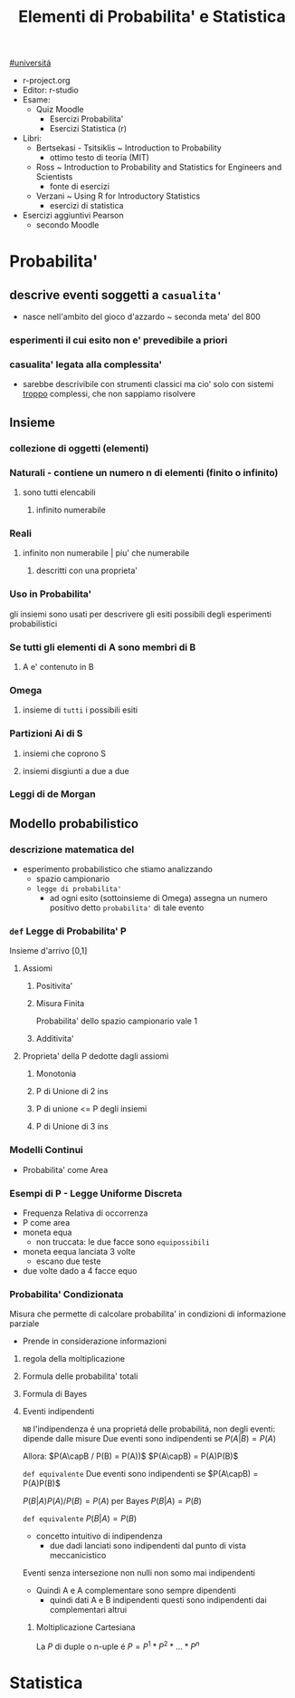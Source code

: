 #+TITLE: Elementi di Probabilita' e Statistica
#+COURSE: EPS A
#+PROF:Roberta Sirovich
#+STARTUP: latexpreview
[[file:20201016001635-universita.org][#universitá]]

+ r-project.org
+ Editor: r-studio
+ Esame:
  - Quiz Moodle
    - Esercizi Probabilita'
    - Esercizi Statistica (r)
+ Libri:
  - Bertsekasi - Tsitsiklis ~ Introduction to Probability
    * ottimo testo di teoria (MIT)
  - Ross ~ Introduction to Probability and Statistics for Engineers and Scientists
    * fonte di esercizi
  - Verzani ~ Using R for Introductory Statistics
    * esercizi di statistica
+ Esercizi aggiuntivi Pearson
  - secondo Moodle


* Probabilita'

** descrive eventi soggetti a ~casualita'~
- nasce nell'ambito del gioco d'azzardo ~ seconda meta' del 800

*** esperimenti il cui esito non e' prevedibile a priori

*** casualita' legata alla complessita'

- sarebbe descrivibile con strumenti classici ma cio' solo con sistemi _troppo_ complessi, che non sappiamo risolvere

** Insieme

*** collezione di oggetti (elementi)

*** Naturali - contiene un numero n di elementi (finito o infinito)

**** sono tutti elencabili

***** infinito numerabile

*** Reali

**** infinito non numerabile | piu' che numerabile

***** descritti con una proprieta'

*** Uso in Probabilita'
gli insiemi sono usati per descrivere gli esiti possibili degli esperimenti probabilistici


*** Se tutti gli elementi di A sono membri di B

**** A e' contenuto in B

*** Omega

**** insieme di ~tutti~ i possibili esiti

*** Partizioni Ai di S

**** insiemi che coprono S

**** insiemi disgiunti a due a due

*** Leggi di de Morgan

** Modello probabilistico

*** descrizione matematica del
- esperimento probabilistico che stiamo analizzando
  - spazio campionario
  - ~legge di probabilita'~
    - ad ogni esito (sottoinsieme di Omega) assegna un numero positivo detto ~probabilita'~ di tale evento

*** =def= Legge di Probabilita' P
Insieme d'arrivo [0,1]
**** Assiomi

***** Positivita'

***** Misura Finita
Probabilita' dello spazio campionario vale 1

***** Additivita'

**** Proprieta' della P dedotte dagli assiomi

***** Monotonia

***** P di Unione di 2 ins

***** P di unione <= P degli insiemi

***** P di Unione di 3 ins

*** Modelli Continui
- Probabilita' come Area


*** Esempi di P - Legge Uniforme Discreta

- Frequenza Relativa di occorrenza
- P come area
- moneta equa
  - non truccata: le due facce sono =equipossibili=
- moneta eequa lanciata 3 volte
  - escano due teste
- due volte dado a 4 facce equo


*** Probabilita' Condizionata
Misura che permette di calcolare probabilita' in condizioni di informazione parziale
- Prende in considerazione informazioni

**** regola della moltiplicazione

**** Formula delle probabilita' totali

**** Formula di Bayes

**** Eventi indipendenti
    ~NB~ l'indipendenza é una proprietá delle probabilitá, non degli eventi: dipende dalle misure
    Due eventi sono indipendenti se
        \(P(A|B)=P(A)\)

    Allora:
        \(P(A\capB / P(B) = P(A))\)
        \(P(A\capB) = P(A)P(B)\)

    =def equivalente=
    Due eventi sono indipendenti se
        \(P(A\capB) = P(A)P(B)\)

        \(P(B|A)P(A) / P(B)= P(A)\) per Bayes
        \(P(B|A)=P(B)\)

    =def equivalente=
        \(P(B|A)=P(B)\)

    - concetto intuitivo di indipendenza
      - due dadi lanciati sono indipendenti dal punto di vista meccanicistico

    Eventi senza intersezione non nulli non somo mai indipendenti
    - Quindi A e A complementare sono sempre dipendenti
      - quindi dati A e B indipendenti questi sono indipendenti dai complementari altrui

***** Moltiplicazione Cartesiana
    La \(P\) di duple o n-uple é
    \(P=P^1*P^2*...*P^n\)

* Statistica
